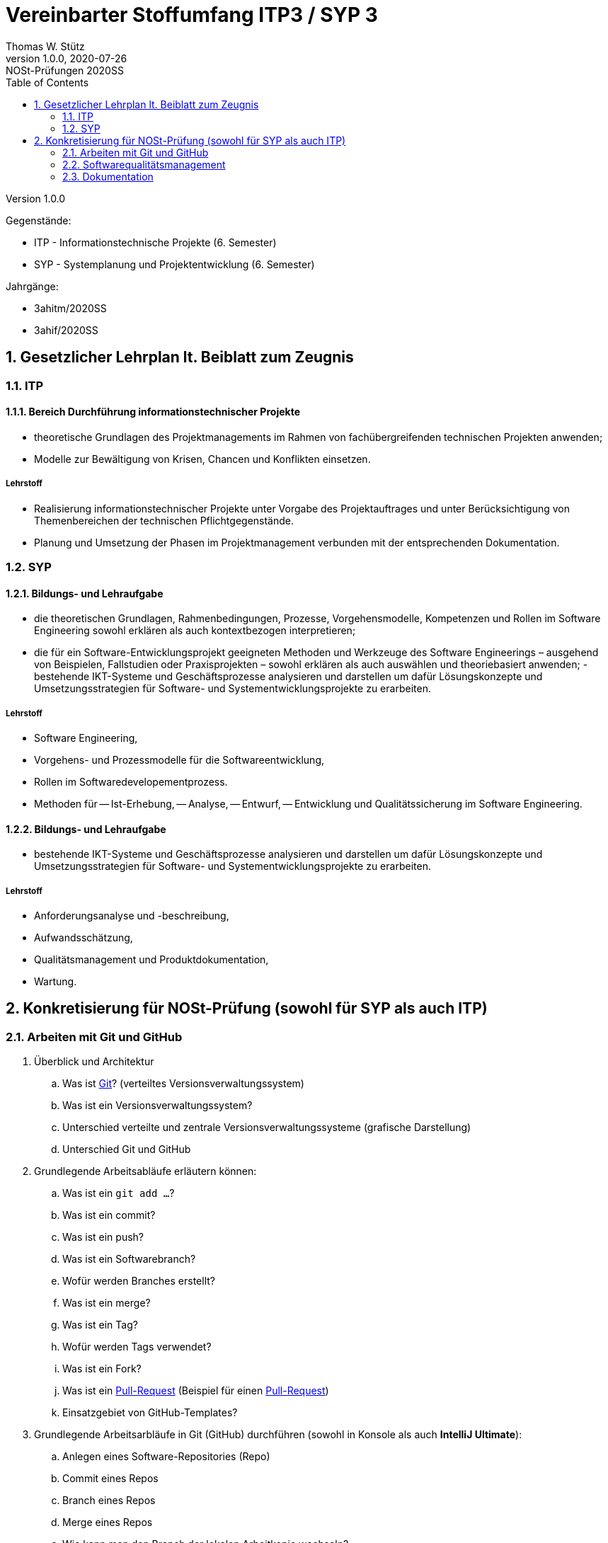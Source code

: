 = Vereinbarter Stoffumfang ITP3 / SYP 3
:author: Thomas W. Stütz
:revnumber: 1.0.0
:revdate: 2020-07-26
:revremark: NOSt-Prüfungen 2020SS
:encoding: utf-8
:icons: font
:sectnums:    // Nummerierung der Überschriften / section numbering
:toc: left
:experimental:

Version {revnumber}

Gegenstände:

- ITP - Informationstechnische Projekte (6. Semester)
- SYP - Systemplanung und Projektentwicklung (6. Semester)

Jahrgänge:

- 3ahitm/2020SS
- 3ahif/2020SS

== Gesetzlicher Lehrplan lt. Beiblatt zum Zeugnis

=== ITP

==== Bereich Durchführung informationstechnischer Projekte
- theoretische Grundlagen des Projektmanagements im Rahmen von fachübergreifenden technischen Projekten anwenden;
- Modelle zur Bewältigung von Krisen, Chancen und Konflikten einsetzen.

===== Lehrstoff
- Realisierung informationstechnischer Projekte unter Vorgabe des Projektauftrages und unter Berücksichtigung von Themenbereichen der technischen Pflichtgegenstände.
- Planung und Umsetzung der Phasen im Projektmanagement verbunden mit der entsprechenden Dokumentation.

=== SYP

==== Bildungs- und Lehraufgabe

- die theoretischen Grundlagen, Rahmenbedingungen, Prozesse, Vorgehensmodelle, Kompetenzen
und Rollen im Software Engineering sowohl erklären als auch kontextbezogen interpretieren;
- die für ein Software-Entwicklungsprojekt geeigneten Methoden und Werkzeuge des Software Engineerings – ausgehend von Beispielen, Fallstudien oder Praxisprojekten – sowohl erklären als
auch auswählen und theoriebasiert anwenden;
-bestehende IKT-Systeme und Geschäftsprozesse analysieren und darstellen um dafür Lösungskonzepte und Umsetzungsstrategien für Software- und Systementwicklungsprojekte zu erarbeiten.

===== Lehrstoff

- Software Engineering,
- Vorgehens- und Prozessmodelle für die Softwareentwicklung,
- Rollen im Softwaredevelopementprozess.
- Methoden für
-- Ist-Erhebung,
-- Analyse,
-- Entwurf,
-- Entwicklung und Qualitätssicherung
im Software Engineering.


==== Bildungs- und Lehraufgabe

- bestehende IKT-Systeme und Geschäftsprozesse analysieren und darstellen um dafür Lösungskonzepte und Umsetzungsstrategien für Software- und Systementwicklungsprojekte zu erarbeiten.

===== Lehrstoff

- Anforderungsanalyse und -beschreibung,
- Aufwandsschätzung,
- Qualitätsmanagement und Produktdokumentation,
- Wartung.


== Konkretisierung für NOSt-Prüfung (sowohl für SYP als auch ITP)

=== Arbeiten mit Git und GitHub

. Überblick und Architektur
.. Was ist https://www.ionos.at/digitalguide/websites/web-entwicklung/git-tutorial/[Git]? (verteiltes Versionsverwaltungssystem)
.. Was ist ein Versionsverwaltungssystem?
.. Unterschied verteilte und zentrale Versionsverwaltungssysteme (grafische Darstellung)
.. Unterschied Git und GitHub
. Grundlegende Arbeitsabläufe erläutern können:
.. Was ist ein `git add ...`?
.. Was ist ein commit?
.. Was ist ein push?
.. Was ist ein Softwarebranch?
.. Wofür werden Branches erstellt?
.. Was ist ein merge?
.. Was ist ein Tag?
.. Wofür werden Tags verwendet?
.. Was ist ein Fork?
.. Was ist ein https://blog.seibert-media.net/blog/2014/05/12/git-workflows-der-pull-request-workflow-teil-1/[Pull-Request]
(Beispiel für einen https://blog.seibert-media.net/blog/2014/05/13/git-workflows-der-pull-request-workflow-teil-2/[Pull-Request])
.. Einsatzgebiet von GitHub-Templates?
. Grundlegende Arbeitsarbläufe in Git (GitHub) durchführen (sowohl in Konsole als auch *IntelliJ Ultimate*):
.. Anlegen eines Software-Repositories (Repo)
.. Commit eines Repos
.. Branch eines Repos
.. Merge eines Repos
.. Wie kann man den Branch der lokalen Arbeitkopie wechseln?
.. Durchführen eines Pull-Requests
.. Was ist der Unterschied zwischen einem "normalen Repo" und einem Template?
.. Wie kann man ein GitHub-Template erstellen?

IMPORTANT: Die deutschen Übersetzungen der englischen Begriffe sind zu lernen.

=== Softwarequalitätsmanagement

. V-Modell darstellen und erläutern
.. Welche Arten von Tests gibt es im V-Modell (Erläuterung)
.. Wo sind die Datenbank-Tests im V-Modell ersichtlich?
. Testen mit jUnit5, AssertJ, AssertJ-DB
.. Erläutern der Architektur des zu testenden Software-Systems (Einschränkung auf JavaFX-Anwendung mit JDBC-Zugriff auf DerbyDb)
.. Teststrategien aufzählen und erläutern
.. CRUD-Funktionalität testen (unter besonderer Beachtung von Referenzen zwischen Objekten)
.. Unidirektionale-Beziehungen / Bidirektionale Beziehungen testen


=== Dokumentation

==== Inhaltlich

===== Pflichtenheft (System Specification)
===== Arbeiten mit Scrum

- Theme / Epic / User Story / Task
- Product Backlog
- Sprint Backlog

==== Technische Umsetzung

. Erläuterung von AsciiDoc und https://docplayer.org/9293416-Asciidoctor-dokumentation-schreiben-kann-spass-machen.html[AsciiDoctor]
. Unterschied AsciiDoc und Asciidoctor?
. Ausgabeformate von AsciiDoctor?
. Warum wird Docker verwendet?
. Erläuterung des Docker-Skripts in https://github.com/htl-leonding-college/asciidoctor-docker-template[asciidoctor-docker-template]
. Einstellungsmöglichkeiten im *Document Header* (Präambel)
.. Inhaltsverzeichnis
.. Icon-Font
.. image-dir
.. usw.
. Was ist ein Callout?
. Wie können Tabellen erstellt werden?
. Wie werden Bilder eingebunden?
. Wie werden UML-Diagramme erstellt?
. Welche Arten von Blocks gibt es?
.. Admonition Blocks
.. Source Code Blocks
.. usw.
. Conditional Directives
. Einbinden von source code
. Deployment in gh-Pages
.. Erläutern der grundsätzlichen Funktionsweise
.. Varianten
... doc-Folder
... doc-Branch

==== Source

- https://share.stoeps.de/Froscon14-DocumentationWithAnyEditor.html[Documentation With Any Editor]
- https://docplayer.org/9293416-Asciidoctor-dokumentation-schreiben-kann-spass-machen.html[AsciiDoctor]